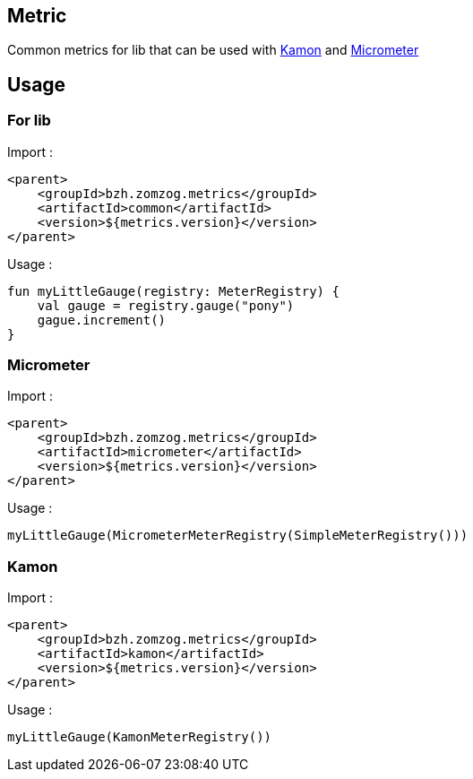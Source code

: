 == Metric

Common metrics for lib that can be used with link:https://kamon.io[Kamon] and link:https://micrometer.io/[Micrometer]

== Usage

=== For lib

Import :
[source, xml]
----
<parent>
    <groupId>bzh.zomzog.metrics</groupId>
    <artifactId>common</artifactId>
    <version>${metrics.version}</version>
</parent>
----

Usage :
[source, kotlin]
----
fun myLittleGauge(registry: MeterRegistry) {
    val gauge = registry.gauge("pony")
    gague.increment()
}
----

=== Micrometer

Import :
[source, xml]
----
<parent>
    <groupId>bzh.zomzog.metrics</groupId>
    <artifactId>micrometer</artifactId>
    <version>${metrics.version}</version>
</parent>
----

Usage :
[source, kotlin]
----
myLittleGauge(MicrometerMeterRegistry(SimpleMeterRegistry()))
----

=== Kamon

Import :
[source, xml]
----
<parent>
    <groupId>bzh.zomzog.metrics</groupId>
    <artifactId>kamon</artifactId>
    <version>${metrics.version}</version>
</parent>
----

Usage :
[source, kotlin]
----
myLittleGauge(KamonMeterRegistry())
----